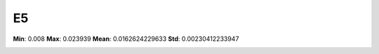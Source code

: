 ==
E5
==

**Min**: 0.008
**Max**: 0.023939
**Mean**: 0.0162624229633
**Std**: 0.00230412233947

.. image:: plots/E5-hist.png
    :width: 550px

.. image:: plots/E5-box.png
    :width: 550px